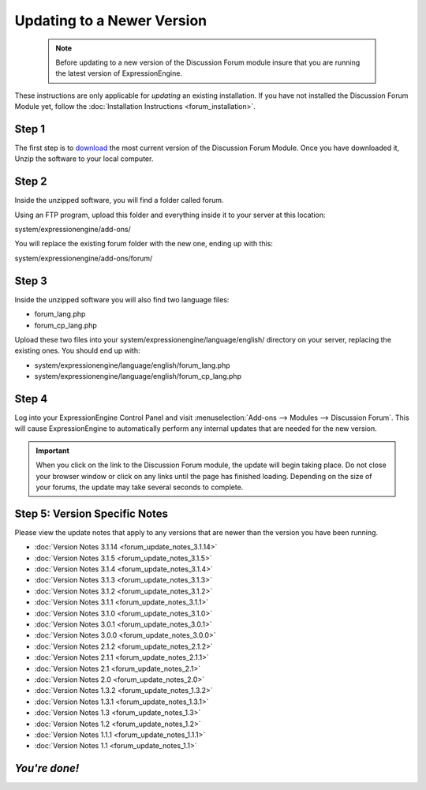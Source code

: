 Updating to a Newer Version
===========================

  .. note:: Before updating to a new version of the Discussion Forum
   module insure that you are running the latest version of
   ExpressionEngine.

These instructions are only applicable for
*updating* an existing installation. If you have not installed the
Discussion Forum Module yet, follow the :doc:`Installation
Instructions <forum_installation>`.

Step 1
------

The first step is to
`download <https://store.ellislab.com/manage>`_ the most
current version of the Discussion Forum Module. Once you have downloaded
it, Unzip the software to your local computer.

Step 2
------

Inside the unzipped software, you will find a folder called forum.

Using an FTP program, upload this folder and everything inside it to
your server at this location:

system/expressionengine/add-ons/

You will replace the existing forum folder with the new one,
ending up with this:

system/expressionengine/add-ons/forum/

Step 3
------

Inside the unzipped software you will also find two language files:

-  forum_lang.php
-  forum_cp_lang.php

Upload these two files into your
system/expressionengine/language/english/ directory on your server,
replacing the existing ones. You should end up with:

-  system/expressionengine/language/english/forum_lang.php
-  system/expressionengine/language/english/forum_cp_lang.php

Step 4
------

Log into your ExpressionEngine Control Panel and visit
:menuselection:`Add-ons --> Modules --> Discussion Forum`.
This will cause ExpressionEngine to automatically perform
any internal updates that are needed for the new version.

.. important:: When you click on the link to the Discussion Forum
   module, the update will begin taking place. Do not close your browser
   window or click on any links until the page has finished loading.
   Depending on the size of your forums, the update may take several
   seconds to complete.

Step 5: Version Specific Notes
------------------------------

Please view the update notes that apply to any versions that are newer
than the version you have been running.

-  :doc:`Version Notes 3.1.14 <forum_update_notes_3.1.14>`
-  :doc:`Version Notes 3.1.5 <forum_update_notes_3.1.5>`
-  :doc:`Version Notes 3.1.4 <forum_update_notes_3.1.4>`
-  :doc:`Version Notes 3.1.3 <forum_update_notes_3.1.3>`
-  :doc:`Version Notes 3.1.2 <forum_update_notes_3.1.2>`
-  :doc:`Version Notes 3.1.1 <forum_update_notes_3.1.1>`
-  :doc:`Version Notes 3.1.0 <forum_update_notes_3.1.0>`
-  :doc:`Version Notes 3.0.1 <forum_update_notes_3.0.1>`
-  :doc:`Version Notes 3.0.0 <forum_update_notes_3.0.0>`
-  :doc:`Version Notes 2.1.2 <forum_update_notes_2.1.2>`
-  :doc:`Version Notes 2.1.1 <forum_update_notes_2.1.1>`
-  :doc:`Version Notes 2.1 <forum_update_notes_2.1>`
-  :doc:`Version Notes 2.0 <forum_update_notes_2.0>`
-  :doc:`Version Notes 1.3.2 <forum_update_notes_1.3.2>`
-  :doc:`Version Notes 1.3.1 <forum_update_notes_1.3.1>`
-  :doc:`Version Notes 1.3 <forum_update_notes_1.3>`
-  :doc:`Version Notes 1.2 <forum_update_notes_1.2>`
-  :doc:`Version Notes 1.1.1 <forum_update_notes_1.1.1>`
-  :doc:`Version Notes 1.1 <forum_update_notes_1.1>`

*You're done!*
--------------

